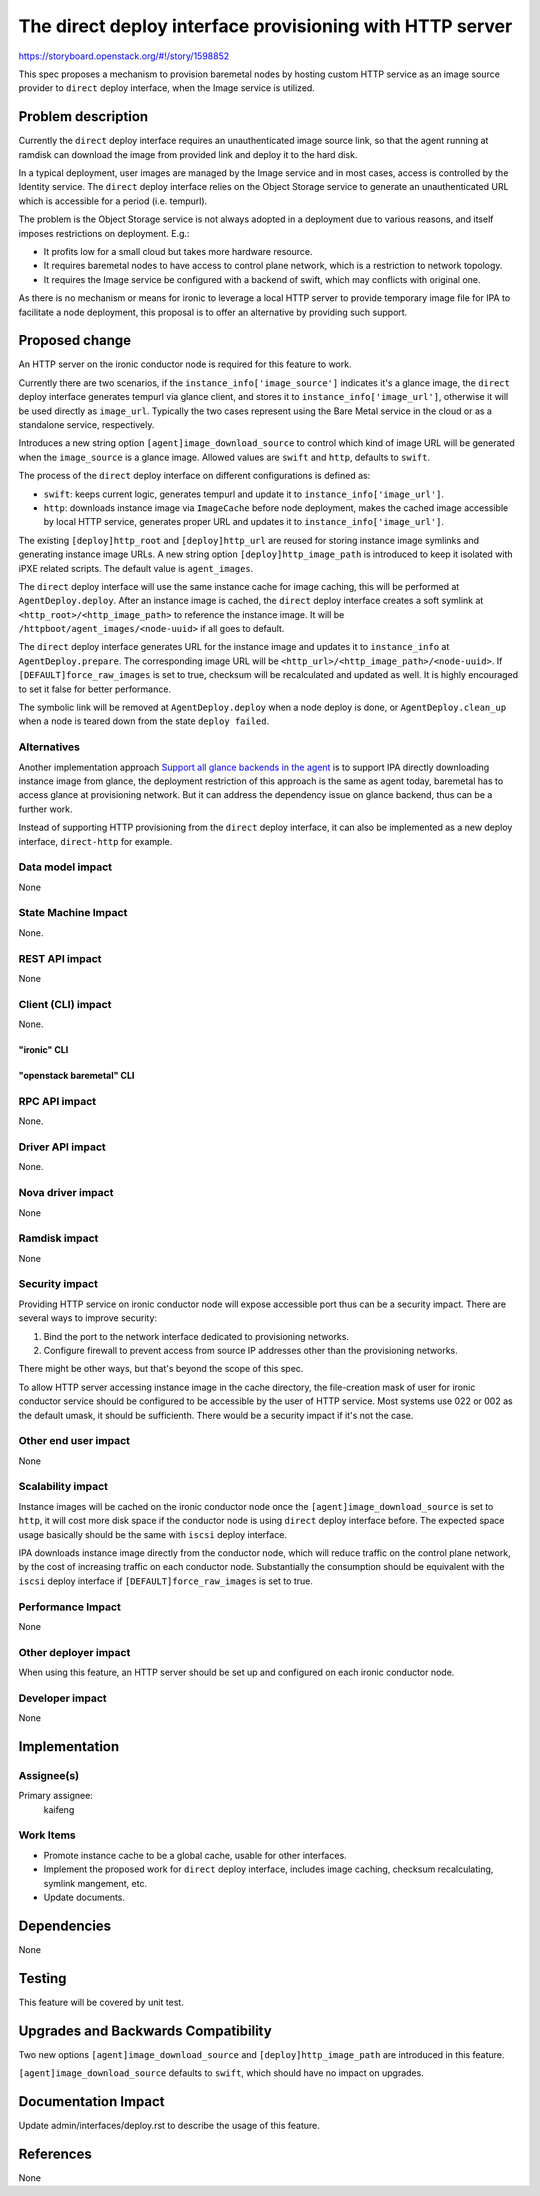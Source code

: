 ..
 This work is licensed under a Creative Commons Attribution 3.0 Unported
 License.

 http://creativecommons.org/licenses/by/3.0/legalcode

=========================================================
The direct deploy interface provisioning with HTTP server
=========================================================

https://storyboard.openstack.org/#!/story/1598852

This spec proposes a mechanism to provision baremetal nodes by hosting custom
HTTP service as an image source provider to ``direct`` deploy interface, when
the Image service is utilized.

Problem description
===================

Currently the ``direct`` deploy interface requires an unauthenticated image
source link, so that the agent running at ramdisk can download the image from
provided link and deploy it to the hard disk.

In a typical deployment, user images are managed by the Image service and in
most cases, access is controlled by the Identity service. The ``direct``
deploy interface relies on the Object Storage service to generate an
unauthenticated URL which is accessible for a period (i.e. tempurl).

The problem is the Object Storage service is not always adopted in a
deployment due to various reasons, and itself imposes restrictions on
deployment. E.g.:

* It profits low for a small cloud but takes more hardware resource.
* It requires baremetal nodes to have access to control plane network, which
  is a restriction to network topology.
* It requires the Image service be configured with a backend of swift, which
  may conflicts with original one.

As there is no mechanism or means for ironic to leverage a local HTTP server
to provide temporary image file for IPA to facilitate a node deployment, this
proposal is to offer an alternative by providing such support.

Proposed change
===============

An HTTP server on the ironic conductor node is required for this feature to
work.

Currently there are two scenarios, if the ``instance_info['image_source']``
indicates it's a glance image, the ``direct`` deploy interface generates
tempurl via glance client, and stores it to ``instance_info['image_url']``,
otherwise it will be used directly as ``image_url``. Typically the two
cases represent using the Bare Metal service in the cloud or as a standalone
service, respectively.

Introduces a new string option ``[agent]image_download_source`` to control
which kind of image URL will be generated when the ``image_source`` is a
glance image. Allowed values are ``swift`` and ``http``, defaults to ``swift``.

The process of the ``direct`` deploy interface on different configurations
is defined as:

* ``swift``: keeps current logic, generates tempurl and update it to
  ``instance_info['image_url']``.

* ``http``: downloads instance image via ``ImageCache`` before node
  deployment, makes the cached image accessible by local HTTP service,
  generates proper URL and updates it to ``instance_info['image_url']``.

The existing ``[deploy]http_root`` and ``[deploy]http_url`` are reused for
storing instance image symlinks and generating instance image URLs. A new
string option ``[deploy]http_image_path`` is introduced to keep it isolated
with iPXE related scripts. The default value is ``agent_images``.

The ``direct`` deploy interface will use the same instance cache for image
caching, this will be performed at ``AgentDeploy.deploy``. After an instance
image is cached, the ``direct`` deploy interface creates a soft symlink at
``<http_root>/<http_image_path>`` to reference the instance image. It will be
``/httpboot/agent_images/<node-uuid>`` if all goes to default.

The ``direct`` deploy interface generates URL for the instance image and
updates it to ``instance_info`` at ``AgentDeploy.prepare``. The corresponding
image URL will be ``<http_url>/<http_image_path>/<node-uuid>``. If
``[DEFAULT]force_raw_images`` is set to true, checksum will be recalculated
and updated as well. It is highly encouraged to set it false for better
performance.

The symbolic link will be removed at ``AgentDeploy.deploy`` when a node deploy
is done, or ``AgentDeploy.clean_up`` when a node is teared down from the state
``deploy failed``.

Alternatives
------------

Another implementation approach
`Support all glance backends in the agent <https://storyboard.openstack.org/#!/story/1526241>`_
is to support IPA directly downloading instance image from glance, the
deployment restriction of this approach is the same as agent today, baremetal
has to access glance at provisioning network. But it can address the
dependency issue on glance backend, thus can be a further work.

Instead of supporting HTTP provisioning from the ``direct`` deploy interface,
it can also be implemented as a new deploy interface, ``direct-http`` for
example.

Data model impact
-----------------

None

State Machine Impact
--------------------

None.

REST API impact
---------------

None

Client (CLI) impact
-------------------

None.

"ironic" CLI
~~~~~~~~~~~~

"openstack baremetal" CLI
~~~~~~~~~~~~~~~~~~~~~~~~~

RPC API impact
--------------

None.

Driver API impact
-----------------

None.

Nova driver impact
------------------

None

Ramdisk impact
--------------

None

Security impact
---------------

Providing HTTP service on ironic conductor node will expose accessible port
thus can be a security impact. There are several ways to improve security:

#. Bind the port to the network interface dedicated to provisioning networks.
#. Configure firewall to prevent access from source IP addresses other than
   the provisioning networks.

There might be other ways, but that's beyond the scope of this spec.

To allow HTTP server accessing instance image in the cache directory, the
file-creation mask of user for ironic conductor service should be configured
to be accessible by the user of HTTP service. Most systems use 022 or 002 as
the default umask, it should be sufficienth. There would be a security impact
if it's not the case.

Other end user impact
---------------------

None

Scalability impact
------------------

Instance images will be cached on the ironic conductor node once the
``[agent]image_download_source`` is set to ``http``, it will cost more
disk space if the conductor node is using ``direct`` deploy interface before.
The expected space usage basically should be the same with ``iscsi``
deploy interface.

IPA downloads instance image directly from the conductor node, which will
reduce traffic on the control plane network, by the cost of increasing traffic
on each conductor node. Substantially the consumption should be equivalent
with the ``iscsi`` deploy interface if ``[DEFAULT]force_raw_images`` is set to
true.

Performance Impact
------------------

None

Other deployer impact
---------------------

When using this feature, an HTTP server should be set up and configured on
each ironic conductor node.

Developer impact
----------------

None

Implementation
==============

Assignee(s)
-----------

Primary assignee:
  kaifeng

Work Items
----------

* Promote instance cache to be a global cache, usable for other interfaces.
* Implement the proposed work for ``direct`` deploy interface, includes image
  caching, checksum recalculating, symlink mangement, etc.
* Update documents.

Dependencies
============

None

Testing
=======

This feature will be covered by unit test.


Upgrades and Backwards Compatibility
====================================

Two new options ``[agent]image_download_source`` and
``[deploy]http_image_path`` are introduced in this feature.

``[agent]image_download_source`` defaults to ``swift``, which should have no
impact on upgrades.

Documentation Impact
====================

Update admin/interfaces/deploy.rst to describe the usage of this feature.

References
==========

None
